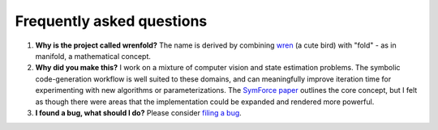 Frequently asked questions
==========================

#. **Why is the project called wrenfold?** The name is derived by combining
   `wren <https://en.wikipedia.org/wiki/Wren>`_ (a cute bird) with "fold" - as in manifold, a
   mathematical concept.

#. **Why did you make this?** I work on a mixture of computer vision and state estimation problems.
   The symbolic code-generation workflow is well suited to these domains, and can meaningfully
   improve iteration time for experimenting with new algorithms or parameterizations.
   The `SymForce paper <https://arxiv.org/abs/2204.07889>`_ outlines the core concept, but I felt as
   though there were areas that the implementation could be expanded and rendered more powerful.

#. **I found a bug, what should I do?** Please consider
   `filing a bug <https://github.com/wrenfold/wrenfold/issues/new/choose>`_.
